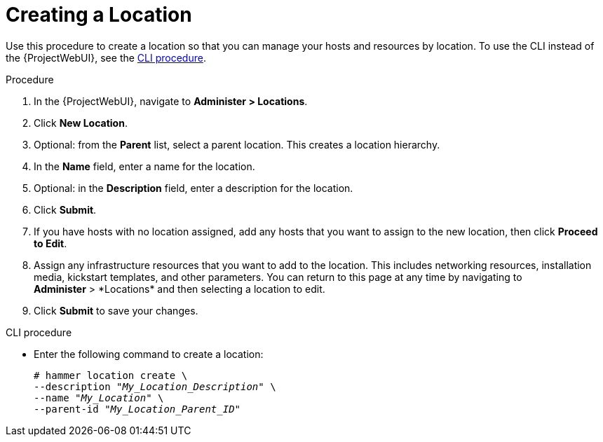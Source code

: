 [id="Creating_a_Location_{context}"]
= Creating a Location

Use this procedure to create a location so that you can manage your hosts and resources by location.
To use the CLI instead of the {ProjectWebUI}, see the xref:cli-creating-a-location[].

.Procedure
. In the {ProjectWebUI}, navigate to *Administer > Locations*.
. Click *New Location*.
. Optional: from the *Parent* list, select a parent location.
This creates a location hierarchy.
. In the *Name* field, enter a name for the location.
. Optional: in the *Description* field, enter a description for the location.
. Click *Submit*.
. If you have hosts with no location assigned, add any hosts that you want to assign to the new location, then click *Proceed to Edit*.
. Assign any infrastructure resources that you want to add to the location.
This includes networking resources, installation media, kickstart templates, and other parameters.
You can return to this page at any time by navigating to *Administer*{nbsp}>{nbsp}*Locations* and then selecting a location to edit.
. Click *Submit* to save your changes.

[id="cli-creating-a-location"]
.CLI procedure
* Enter the following command to create a location:
+
[subs="+quotes"]
----
# hammer location create \
--description "_My_Location_Description_" \
--name "_My_Location_" \
--parent-id "_My_Location_Parent_ID_"
----
